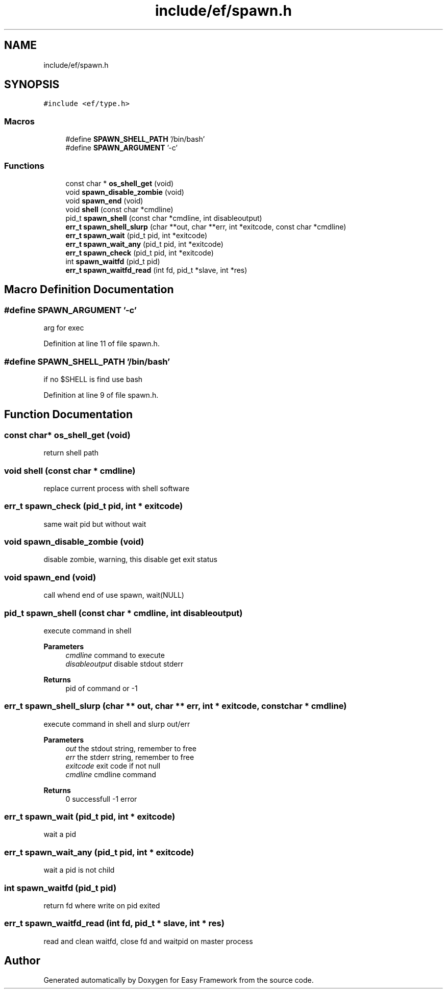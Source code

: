 .TH "include/ef/spawn.h" 3 "Fri May 15 2020" "Version 0.4.5" "Easy Framework" \" -*- nroff -*-
.ad l
.nh
.SH NAME
include/ef/spawn.h
.SH SYNOPSIS
.br
.PP
\fC#include <ef/type\&.h>\fP
.br

.SS "Macros"

.in +1c
.ti -1c
.RI "#define \fBSPAWN_SHELL_PATH\fP   '/bin/bash'"
.br
.ti -1c
.RI "#define \fBSPAWN_ARGUMENT\fP   '\-c'"
.br
.in -1c
.SS "Functions"

.in +1c
.ti -1c
.RI "const char * \fBos_shell_get\fP (void)"
.br
.ti -1c
.RI "void \fBspawn_disable_zombie\fP (void)"
.br
.ti -1c
.RI "void \fBspawn_end\fP (void)"
.br
.ti -1c
.RI "void \fBshell\fP (const char *cmdline)"
.br
.ti -1c
.RI "pid_t \fBspawn_shell\fP (const char *cmdline, int disableoutput)"
.br
.ti -1c
.RI "\fBerr_t\fP \fBspawn_shell_slurp\fP (char **out, char **err, int *exitcode, const char *cmdline)"
.br
.ti -1c
.RI "\fBerr_t\fP \fBspawn_wait\fP (pid_t pid, int *exitcode)"
.br
.ti -1c
.RI "\fBerr_t\fP \fBspawn_wait_any\fP (pid_t pid, int *exitcode)"
.br
.ti -1c
.RI "\fBerr_t\fP \fBspawn_check\fP (pid_t pid, int *exitcode)"
.br
.ti -1c
.RI "int \fBspawn_waitfd\fP (pid_t pid)"
.br
.ti -1c
.RI "\fBerr_t\fP \fBspawn_waitfd_read\fP (int fd, pid_t *slave, int *res)"
.br
.in -1c
.SH "Macro Definition Documentation"
.PP 
.SS "#define SPAWN_ARGUMENT   '\-c'"
arg for exec 
.PP
Definition at line 11 of file spawn\&.h\&.
.SS "#define SPAWN_SHELL_PATH   '/bin/bash'"
if no $SHELL is find use bash 
.PP
Definition at line 9 of file spawn\&.h\&.
.SH "Function Documentation"
.PP 
.SS "const char* os_shell_get (void)"
return shell path 
.SS "void shell (const char * cmdline)"
replace current process with shell software 
.SS "\fBerr_t\fP spawn_check (pid_t pid, int * exitcode)"
same wait pid but without wait 
.SS "void spawn_disable_zombie (void)"
disable zombie, warning, this disable get exit status 
.SS "void spawn_end (void)"
call whend end of use spawn, wait(NULL) 
.SS "pid_t spawn_shell (const char * cmdline, int disableoutput)"
execute command in shell 
.PP
\fBParameters\fP
.RS 4
\fIcmdline\fP command to execute 
.br
\fIdisableoutput\fP disable stdout stderr 
.RE
.PP
\fBReturns\fP
.RS 4
pid of command or -1 
.RE
.PP

.SS "\fBerr_t\fP spawn_shell_slurp (char ** out, char ** err, int * exitcode, const char * cmdline)"
execute command in shell and slurp out/err 
.PP
\fBParameters\fP
.RS 4
\fIout\fP the stdout string, remember to free 
.br
\fIerr\fP the stderr string, remember to free 
.br
\fIexitcode\fP exit code if not null 
.br
\fIcmdline\fP cmdline command 
.RE
.PP
\fBReturns\fP
.RS 4
0 successfull -1 error 
.RE
.PP

.SS "\fBerr_t\fP spawn_wait (pid_t pid, int * exitcode)"
wait a pid 
.SS "\fBerr_t\fP spawn_wait_any (pid_t pid, int * exitcode)"
wait a pid is not child 
.SS "int spawn_waitfd (pid_t pid)"
return fd where write on pid exited 
.SS "\fBerr_t\fP spawn_waitfd_read (int fd, pid_t * slave, int * res)"
read and clean waitfd, close fd and waitpid on master process 
.SH "Author"
.PP 
Generated automatically by Doxygen for Easy Framework from the source code\&.

